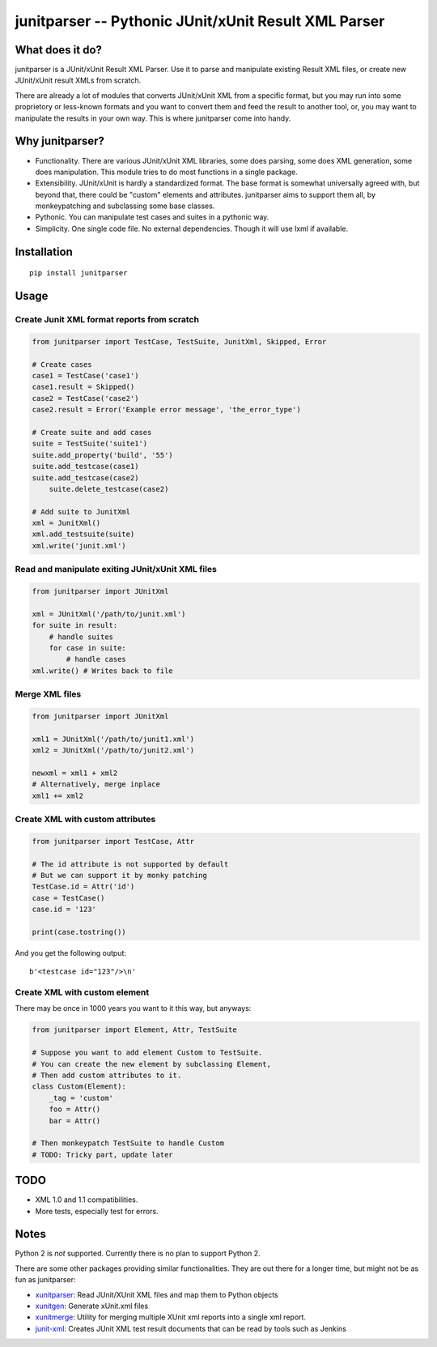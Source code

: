 junitparser -- Pythonic JUnit/xUnit Result XML Parser
======================================================

.. image:: https://travis-ci.org/gastlygem/junitparser.svg?branch=master

What does it do?
----------------

junitparser is a JUnit/xUnit Result XML Parser. Use it to parse and manipulate
existing Result XML files, or create new JUnit/xUnit result XMLs from scratch.

There are already a lot of modules that converts JUnit/xUnit XML from a
specific format, but you may run into some proprietory or less-known formats
and you want to convert them and feed the result to another tool, or, you may
want to manipulate the results in your own way. This is where junitparser come
into handy.

Why junitparser?
----------------

* Functionality. There are various JUnit/xUnit XML libraries, some does
  parsing, some does XML generation, some does manipulation. This module tries
  to do most functions in a single package.
* Extensibility. JUnit/xUnit is hardly a standardized format. The base format
  is somewhat universally agreed with, but beyond that, there could be "custom"
  elements and attributes. junitparser aims to support them all, by
  monkeypatching and subclassing some base classes.
* Pythonic. You can manipulate test cases and suites in a pythonic way.
* Simplicity. One single code file. No external dependencies. Though it will 
  use lxml if available.

Installation
-------------

::

    pip install junitparser

Usage
-----

Create Junit XML format reports from scratch
~~~~~~~~~~~~~~~~~~~~~~~~~~~~~~~~~~~~~~~~~~~~

.. code-block:: python

    from junitparser import TestCase, TestSuite, JunitXml, Skipped, Error

    # Create cases
    case1 = TestCase('case1')
    case1.result = Skipped()
    case2 = TestCase('case2')
    case2.result = Error('Example error message', 'the_error_type')

    # Create suite and add cases
    suite = TestSuite('suite1')
    suite.add_property('build', '55')
    suite.add_testcase(case1)
    suite.add_testcase(case2)
	suite.delete_testcase(case2)

    # Add suite to JunitXml
    xml = JunitXml()
    xml.add_testsuite(suite)
    xml.write('junit.xml')

Read and manipulate exiting JUnit/xUnit XML files
~~~~~~~~~~~~~~~~~~~~~~~~~~~~~~~~~~~~~~~~~~~~~~~~~

.. code-block:: python

    from junitparser import JUnitXml

    xml = JUnitXml('/path/to/junit.xml')
    for suite in result:
        # handle suites
        for case in suite:
            # handle cases
    xml.write() # Writes back to file


Merge XML files
~~~~~~~~~~~~~~~

.. code-block:: python

    from junitparser import JUnitXml

    xml1 = JUnitXml('/path/to/junit1.xml')
    xml2 = JUnitXml('/path/to/junit2.xml')

    newxml = xml1 + xml2
    # Alternatively, merge inplace
    xml1 += xml2


Create XML with custom attributes
~~~~~~~~~~~~~~~~~~~~~~~~~~~~~~~~~

.. code-block:: python

    from junitparser import TestCase, Attr

    # The id attribute is not supported by default
    # But we can support it by monky patching
    TestCase.id = Attr('id')
    case = TestCase()
    case.id = '123'

    print(case.tostring())

And you get the following output::

    b'<testcase id="123"/>\n'

Create XML with custom element
~~~~~~~~~~~~~~~~~~~~~~~~~~~~~~

There may be once in 1000 years you want to it this way, but anyways:

.. code-block:: python
    
    from junitparser import Element, Attr, TestSuite

    # Suppose you want to add element Custom to TestSuite.
    # You can create the new element by subclassing Element,
    # Then add custom attributes to it.
    class Custom(Element):
        _tag = 'custom'
        foo = Attr()
        bar = Attr()

    # Then monkeypatch TestSuite to handle Custom
    # TODO: Tricky part, update later


TODO
----

* XML 1.0 and 1.1 compatibilities.
* More tests, especially test for errors.

Notes
-----

Python 2 is *not* supported. Currently there is no plan to support Python 2.

There are some other packages providing similar functionalities. They are
out there for a longer time, but might not be as fun as junitparser:

* xunitparser_: Read JUnit/XUnit XML files and map them to Python objects
* xunitgen_: Generate xUnit.xml files
* xunitmerge_: Utility for merging multiple XUnit xml reports into a single 
  xml report.
* `junit-xml`_: Creates JUnit XML test result documents that can be read by
  tools such as Jenkins

.. _xunitparser: https://pypi.python.org/pypi/xunitparser
.. _xunitgen: https://pypi.python.org/pypi/xunitgen
.. _xunitmerge: https://pypi.python.org/pypi/xunitmerge
.. _`junit-xml`: https://pypi.python.org/pypi/junit-xml

